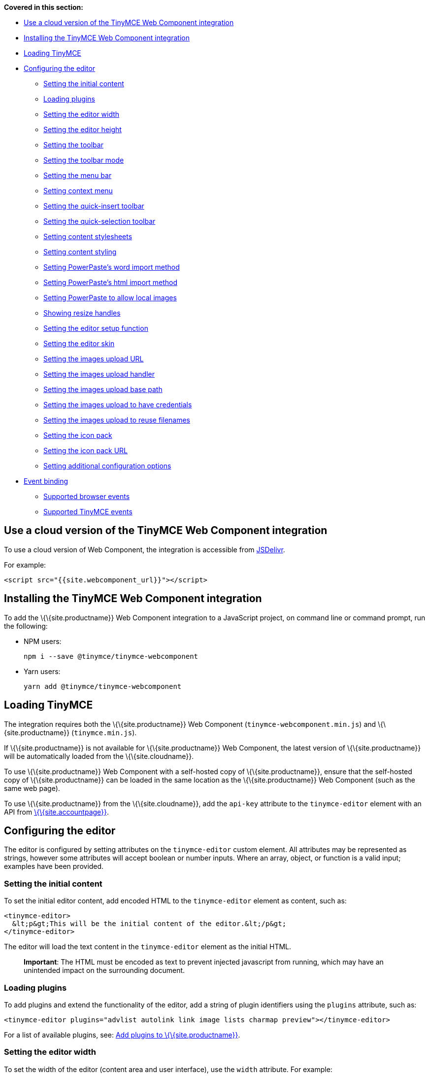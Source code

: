 *Covered in this section:*

* link:#useacloudversionofthetinymcewebcomponentintegration[Use a cloud version of the TinyMCE Web Component integration]
* link:#installingthetinymcewebcomponentintegration[Installing the TinyMCE Web Component integration]
* link:#loadingtinymce[Loading TinyMCE]
* link:#configuringtheeditor[Configuring the editor]
** link:#settingtheinitialcontent[Setting the initial content]
** link:#loadingplugins[Loading plugins]
** link:#settingtheeditorwidth[Setting the editor width]
** link:#settingtheeditorheight[Setting the editor height]
** link:#settingthetoolbar[Setting the toolbar]
** link:#settingthetoolbarmode[Setting the toolbar mode]
** link:#settingthemenubar[Setting the menu bar]
** link:#settingcontextmenu[Setting context menu]
** link:#settingthequick-inserttoolbar[Setting the quick-insert toolbar]
** link:#settingthequick-selectiontoolbar[Setting the quick-selection toolbar]
** link:#settingcontentstylesheets[Setting content stylesheets]
** link:#settingcontentstyling[Setting content styling]
** link:#settingpowerpasteswordimportmethod[Setting PowerPaste’s word import method]
** link:#settingpowerpasteshtmlimportmethod[Setting PowerPaste’s html import method]
** link:#settingpowerpastetoallowlocalimages[Setting PowerPaste to allow local images]
** link:#showingresizehandles[Showing resize handles]
** link:#settingtheeditorsetupfunction[Setting the editor setup function]
** link:#settingtheeditorskin[Setting the editor skin]
** link:#settingtheimagesuploadurl[Setting the images upload URL]
** link:#settingtheimagesuploadhandler[Setting the images upload handler]
** link:#settingtheimagesuploadbasepath[Setting the images upload base path]
** link:#settingtheimagesuploadtohavecredentials[Setting the images upload to have credentials]
** link:#settingtheimagesuploadtoreusefilenames[Setting the images upload to reuse filenames]
** link:#settingtheiconpack[Setting the icon pack]
** link:#settingtheiconpackurl[Setting the icon pack URL]
** link:#settingadditionalconfigurationoptions[Setting additional configuration options]
* link:#eventbinding[Event binding]
** link:#supportedbrowserevents[Supported browser events]
** link:#supportedtinymceevents[Supported TinyMCE events]

== Use a cloud version of the TinyMCE Web Component integration

To use a cloud version of Web Component, the integration is accessible from https://www.jsdelivr.com/package/npm/@tinymce/tinymce-webcomponent[JSDelivr].

For example:

[source,html]
----
<script src="{{site.webcomponent_url}}"></script>
----

== Installing the TinyMCE Web Component integration

To add the \{\{site.productname}} Web Component integration to a JavaScript project, on command line or command prompt, run the following:

* NPM users:
+
[source,sh]
----
npm i --save @tinymce/tinymce-webcomponent
----
* Yarn users:
+
[source,sh]
----
yarn add @tinymce/tinymce-webcomponent
----

== Loading TinyMCE

The integration requires both the \{\{site.productname}} Web Component (`+tinymce-webcomponent.min.js+`) and \{\{site.productname}} (`+tinymce.min.js+`).

If \{\{site.productname}} is not available for \{\{site.productname}} Web Component, the latest version of \{\{site.productname}} will be automatically loaded from the \{\{site.cloudname}}.

To use \{\{site.productname}} Web Component with a self-hosted copy of \{\{site.productname}}, ensure that the self-hosted copy of \{\{site.productname}} can be loaded in the same location as the \{\{site.productname}} Web Component (such as the same web page).

To use \{\{site.productname}} from the \{\{site.cloudname}}, add the `+api-key+` attribute to the `+tinymce-editor+` element with an API from link:{{site.accountpageurl}}/[\{\{site.accountpage}}].

== Configuring the editor

The editor is configured by setting attributes on the `+tinymce-editor+` custom element. All attributes may be represented as strings, however some attributes will accept boolean or number inputs. Where an array, object, or function is a valid input; examples have been provided.

=== Setting the initial content

To set the initial editor content, add encoded HTML to the `+tinymce-editor+` element as content, such as:

[source,html]
----
<tinymce-editor>
  &lt;p&gt;This will be the initial content of the editor.&lt;/p&gt;
</tinymce-editor>
----

The editor will load the text content in the `+tinymce-editor+` element as the initial HTML.

____
*Important*: The HTML must be encoded as text to prevent injected javascript from running, which may have an unintended impact on the surrounding document.
____

=== Loading plugins

To add plugins and extend the functionality of the editor, add a string of plugin identifiers using the `+plugins+` attribute, such as:

[source,html]
----
<tinymce-editor plugins="advlist autolink link image lists charmap preview"></tinymce-editor>
----

For a list of available plugins, see: link:{{site.baseurl}}/plugins-ref/[Add plugins to \{\{site.productname}}].

=== Setting the editor width

To set the width of the editor (content area and user interface), use the `+width+` attribute. For example:

==== Setting a pixel-based editor width

[source,html]
----
<tinymce-editor width="300"></tinymce-editor>
----

==== Setting a CSS unit based editor width

[source,html]
----
<tinymce-editor width="50%"></tinymce-editor>
----

=== Setting the editor height

To set the height of the editor (content area and user interface), use the `+height+` attribute. For example:

==== Setting a pixel-based editor height

[source,html]
----
<tinymce-editor height="300"></tinymce-editor>
----

==== Setting a CSS unit based height

[source,html]
----
<tinymce-editor height="15em"></tinymce-editor>
----

=== Setting the toolbar

To set the editor toolbar buttons, use the `+toolbar+` attribute. For example:

[source,html]
----
<tinymce-editor toolbar="undo redo | styleselect | bold italic | alignleft aligncenter alignright alignjustify | outdent indent"></tinymce-editor>
----

The `+toolbar+` attribute accepts a space-separated string of toolbar buttons with pipe characters (`+|+`) for grouping buttons. For a list of available toolbar buttons, see: link:{{site.baseurl}}/interface/toolbars/available-toolbar-buttons/[Toolbar Buttons Available for TinyMCE].

==== Disabling the toolbar

To disable the toolbar, set the `+toolbar+` attribute to `+"false"+`. For example:

[source,html]
----
<tinymce-editor toolbar="false"></tinymce-editor>
----

=== Setting the toolbar mode

To control the behavior of the toolbar, set the `+toolbar_mode+` attribute. For example:

[source,html]
----
<tinymce-editor toolbar_mode="floating"></tinymce-editor>
----

For information on the available toolbar modes, see: link:{{site.baseurl}}/interface/toolbars/toolbar-configuration-options/#toolbar_mode[User interface options - `+toolbar_mode+`].

=== Setting the menu bar

To set the menus shown on the editor menu bar, add the `+menubar+` attribute. For example:

[source,html]
----
<tinymce-editor menubar="file edit insert view format table tools help"></tinymce-editor>
----

To disable or remove the menu bar, set the `+menubar+` attribute to `+"false"+`. For example:

[source,html]
----
<tinymce-editor menubar="false"></tinymce-editor>
----

To change the menu items shown in the menus, or define custom menus, set the `+menu+` configuration option using the `+config+` attribute.

For information on:

* The `+menubar+` configuration option, see: link:{{site.baseurl}}/interface/menus/menus-configuration-options/#menubar[User interface options - `+menubar+`].
* The `+menu+` configuration option, see: link:{{site.baseurl}}/interface/menus/menus-configuration-options/#menu[User interface options - `+menu+`].
* The `+config+` attribute, see: link:#settingadditionalconfigurationoptions[Setting additional configuration options].

=== Setting context menu

To change the context menu sections that can be shown in the editor context menu, use the `+contextmenu+` attribute. Such as:

[source,html]
----
<tinymce-editor plugins="link image table" contextmenu="link image table"></tinymce-editor>
----

To disable the context menu, set the `+contextmenu+` attribute to `+"false"+`. For example:

[source,html]
----
<tinymce-editor contextmenu="false"></tinymce-editor>
----

For a list of available context menu sections, see: link:{{site.baseurl}}/interface/menus/editor-context-menu-identifiers/[Available context menu sections]. For information on context menus, see: link:{{site.baseurl}}/interface/menus/menus-configuration-options/#contextmenu[User interface options - `+contextmenu+`].

=== Setting the quick-insert toolbar

The quick-insert toolbar is shown when a new line is added, providing buttons for inserting objects such as tables and images.

To add a quick-insert toolbar, add `+"quickbars"+` to the `+plugins+` attribute. To change the quick-insert toolbar, set the `+quickbars_insert_toolbar+` attribute, such as:

[source,html]
----
<tinymce-editor plugins="quickbars pagebreak" quickbars_insert_toolbar="quickimage quicktable quicklink | hr pagebreak"></tinymce-editor>
----

The `+quickbars_insert_toolbar+` attribute accepts a space-separated string of toolbar buttons with pipe characters (`+|+`) for grouping buttons. For a list of available toolbar buttons, see: link:{{site.baseurl}}/interface/toolbars/available-toolbar-buttons/[Toolbar Buttons Available for TinyMCE].

To disable the quick-insert toolbar, set the `+quickbars_insert_toolbar+` attribute to `+"false"+`. For example:

[source,html]
----
<tinymce-editor plugins="quickbars" quickbars_insert_toolbar="false"></tinymce-editor>
----

=== Setting the quick-selection toolbar

The quick-selection toolbar is shown when text is selected, providing formatting buttons such as: `+bold+`, `+italic+`, and `+link+`.

To add a quick-selection toolbar, add `+"quickbars"+` to the `+plugins+` attribute. To change the quick-selection toolbar, set the `+quickbars_selection_toolbar+` attribute, such as:

[source,html]
----
<tinymce-editor plugins="quickbars" quickbars_selection_toolbar="bold italic | formatselect | quicklink blockquote"></tinymce-editor>
----

The `+quickbars_selection_toolbar+` attribute accepts a space-separated string of toolbar buttons with pipe characters (`+|+`) for grouping buttons. For a list of available toolbar buttons, see: link:{{site.baseurl}}/interface/toolbars/available-toolbar-buttons/[Toolbar Buttons Available for TinyMCE].

To disable the quick-selection toolbar, set the `+quickbars_selection_toolbar+` attribute to `+"false"+`. For example:

[source,html]
----
<tinymce-editor plugins="quickbars" quickbars_selection_toolbar="false"></tinymce-editor>
----

=== Setting content stylesheets

To set the CSS for the content area of the editor, use the `+content_css+` attribute.

For example, to use one of the \{\{site.productname}} CSS configurations:

[source,html]
----
<tinymce-editor content_css="writer"></tinymce-editor>
----

To use a custom CSS file, provide a relative or abolute path to the css file, such as:

[source,html]
----
<tinymce-editor content_css="path/to/mycontent.css"></tinymce-editor>
----

\{\{site.companyname}} recommends using:

* The `+content_style+` option to apply a small set of CSS styles.
* The `+content_css+` option for applying large or complex CSS configurations.

For information on the `+content_css+` option, see: link:{{site.baseurl}}/content/add-css-options/#content_css[Content appearance options - `+content_css+`].

=== Setting content styling

To apply a small set of CSS styles to the editor, use the `+content_style+` attribute. For example:

[source,html]
----
<tinymce-editor content_style="div { margin: 10px; border: 5px solid red; padding: 3px; }"></tinymce-editor>
----

\{\{site.companyname}} recommends using:

* The `+content_style+` option to apply a small set of CSS styles.
* The `+content_css+` option for applying large or complex CSS configurations.

For information on the `+content_style+` option, see: link:{{site.baseurl}}/content/add-css-options/#content_style[Content appearance options - `+content_style+`].

=== Setting PowerPaste's word import method

This setting only applies if the PowerPaste plugin (`+powerpaste+`) is enabled.

To control how content pasted from Microsoft Word is filtered, use the `+powerpaste_word_import+` attribute. For example:

[source,html]
----
<tinymce-editor powerpaste_word_import="merge"></tinymce-editor>
----

For information on the `+powerpaste_word_import+` option, including supported values, see: link:{{site.baseurl}}/plugins-ref/premium/powerpaste/#powerpaste_word_import[The PowerPaste plugin - `+powerpaste_word_import+`].

=== Setting PowerPaste's html import method

This setting only applies if the PowerPaste plugin (`+powerpaste+`) is enabled.

To control how content pasted from sources other than Microsoft Word is filtered, use the `+powerpaste_html_import+` attribute. For example:

[source,html]
----
<tinymce-editor powerpaste_html_import="prompt"></tinymce-editor>
----

For information on the `+powerpaste_html_import+` option, including supported values, see: link:{{site.baseurl}}/plugins-ref/premium/powerpaste/#powerpaste_html_import[The PowerPaste plugin - `+powerpaste_html_import+`].

=== Setting PowerPaste to allow local images

This setting only applies if the PowerPaste plugin (`+powerpaste+`) is enabled.

To prevent Base64 encoded images with a data URI from being pasted into the editor, set `+powerpaste_allow_local_images+` to `+"false"+`. For example:

[source,html]
----
<tinymce-editor powerpaste_allow_local_images="false"></tinymce-editor>
----

For information on the `+powerpaste_allow_local_images+` option, including supported values, see: link:{{site.baseurl}}/plugins-ref/premium/powerpaste/#powerpaste_allow_local_images[The PowerPaste plugin - `+powerpaste_allow_local_images+`].

=== Showing resize handles

The `+resize+` attribute gives you the ability to disable the resize handle or set it to resize the editor both horizontal and vertically. By default the editor will resize vertically (`+resize="true"+`).

To remove the resize handle and disable resizing of the editor, set the `+resize+` attribute to `+"false"+`. Such as:

[source,html]
----
<tinymce-editor resize="false"></tinymce-editor>
----

To allow the user to resize the editor both horizontally and vertically, set the `+resize+` attribute to `+"both"+`. For example:

[source,html]
----
<tinymce-editor resize="both"></tinymce-editor>
----

For information on the `+resize+` option, see: link:{{site.baseurl}}/initial-configuration/editor-size-options/#resize[User interface options - `+resize+`].

=== Setting the editor setup function

To execute a javascript callback before the editor instance is rendered, use the `+setup+` attribute. For example:

[source,html]
----
<script>
function setupEditor(editor) {
  editor.on('click', function () {
    console.log('Editor was clicked');
  });
}
</script>
<tinymce-editor setup="setupEditor"></tinymce-editor>
----

For information on the `+setup+` option, see: link:{{site.baseurl}}/initial-configuration/editor-important-options/#setup[Integration and setup options - `+setup+`].

=== Setting the editor skin

To apply a custom skin to the editor, use the `+skin+` attribute. For example:

[source,html]
----
<tinymce-editor skin="borderless"></tinymce-editor>
----

For information on:

* Using the `+skin+` option, see: link:{{site.baseurl}}/interface/editor-appearance/editor-skin/#skin[User interface options - `+skin+`].
* \{\{site.companyname}} premium skins, see: link:{{site.baseurl}}/interface/editor-appearance/premium-skins-and-icons/[Tiny Skins and Icon Packs].
* Creating a custom skin for \{\{site.productname}}, see: link:{{site.baseurl}}/how-to-guides/customizing-the-editor-appearance/creating-a-skin/[Create a skin for \{\{site.productname}}].

=== Setting the images upload URL

To specify the location of a server-side upload handler, use the `+images_upload_url+` attribute. For example:

[source,html]
----
<tinymce-editor images_upload_url="postAcceptor.php"></tinymce-editor>
----

The upload handler should return the location of the uploaded file in the following format:

[source,json]
----
{ "location": "folder/sub-folder/new-location.png" }
----

For information on using the `+images_upload_url+`, see: link:{{site.baseurl}}/content/file-image-upload/#images_upload_url[Image & file options - `+images_upload_url+`].

=== Setting the images upload handler

To specify custom image upload handler callback function, use the `+images_upload_handler+` attribute.

[source,html]
----
<script>
{% include misc/images-upload-handler-function.md %}
</script>
<tinymce-editor images_upload_handler="example_image_upload_handler"></tinymce-editor>
----

For information on using the `+images_upload_handler+` option, see: link:{{site.baseurl}}/content/file-image-upload/#images_upload_handler[Image & file options - `+images_upload_handler+`].

=== Setting the images upload base path

To specify the basepath to prepend to URLs returned from the configured `+images_upload_url+` script, use the `+images_upload_base_path+` attribute. For example:

[source,html]
----
<tinymce-editor images_upload_url="postAcceptor.php" images_upload_base_path="/some/basepath"></tinymce-editor>
----

For information on using the `+images_upload_base_path+` option, see: link:{{site.baseurl}}/content/file-image-upload/#images_upload_base_path[Image & file options - `+images_upload_base_path+`].

=== Setting the images upload to have credentials

To receive credentials (such as cookies, authorization headers, or TLS client certificates) for cross-domain image uploads, set the `+images_upload_credentials+` attribute to `+"true"+`.

[source,html]
----
<tinymce-editor images_upload_url="postAcceptor.php" images_upload_credentials="true"></tinymce-editor>
----

For information on using the `+images_upload_credentials+` option, see: link:{{site.baseurl}}/content/file-image-upload/#images_upload_credentials[Image & file options - `+images_upload_credentials+`].

=== Setting the images upload to reuse filenames

To force the editor to use the same filename for a given image, regardless of the number of times it is uploaded within a given instance, set the `+images_reuse_filename+` attribute to `+"true"+`.

[source,html]
----
<tinymce-editor images_upload_url="postAcceptor.php" images_reuse_filename="true"></tinymce-editor>
----

For information on using the `+images_reuse_filename+` option, see: link:{{site.baseurl}}/content/file-image-upload/#images_reuse_filename[Image & file options - `+images_reuse_filename+`].

=== Setting the icon pack

To apply a bundled set of custom or premium icons to the editor, use the `+icons+` attribute. For example:

[source,html]
----
<tinymce-editor icons="material"></tinymce-editor>
----

Use this attribute if the icon pack is bundled with \{\{site.productname}} (including custom icon packs). If the icon pack is hosted on a web site, use the link:#settingtheiconpackurl[`+icons_url+` attribute].

For information on:

* Using the `+icons+` option, see: link:{{site.baseurl}}/interface/editor-appearance/editor-icons/#icons[User interface options - `+icons+`].
* \{\{site.companyname}} premium icon packs, see: link:{{site.baseurl}}/interface/editor-appearance/premium-skins-and-icons/[Tiny Skins and Icon Packs].
* Creating a custom icon pack for \{\{site.productname}}, see: link:{{site.baseurl}}/how-to-guides/customizing-the-editor-appearance/creating-an-icon-pack/[Create an icon pack for \{\{site.productname}}].

=== Setting the icon pack URL

To apply a hosted set of custom or premium icons to the editor, use the `+icons_url+` attribute. For example:

[source,html]
----
<tinymce-editor icons_url="https://www.example.com/icons/material/icons.js"></tinymce-editor>
----

Use this attribute if the icon pack is hosted on a web site. If the icon pack is bundled with \{\{site.productname}} (including custom icon packs), use the link:#settingtheiconpack[`+icons+` attribute].

For information on:

* Using the `+icons_url+` option, see: link:{{site.baseurl}}/interface/editor-appearance/editor-icons/#icons_url[User interface options - `+icons_url+`].
* \{\{site.companyname}} premium icon packs, see: link:{{site.baseurl}}/interface/editor-appearance/premium-skins-and-icons/[Tiny Skins and Icon Packs].
* Creating a custom icon pack for \{\{site.productname}}, see: link:{{site.baseurl}}/how-to-guides/customizing-the-editor-appearance/creating-an-icon-pack/[Create an icon pack for \{\{site.productname}}].

=== Setting additional configuration options

To configure any \{\{site.productname}} option that does not have a corresponding attribute, use the `+config+` attribute. For example:

[source,html]
----
<script>
window.myConfig = {
  height: 500,
  template_selected_content_classes: 'selcontent',
  templates: [
    {
      title: 'My Template',
      description: 'This is my template.',
      content: '<p>Hello, <span class="selcontent">this statement will be replaced.</span></p>'
    }
  ],
  spellchecker_dialog: true,
  spellchecker_ignore_list: ['Ephox', 'Moxiecode']
};
</script>
<tinymce-editor
  config="myConfig"
  width="50%"
  toolbar="undo redo | bold italic | forecolor backcolor | template | alignleft aligncenter alignright alignjustify | bullist numlist | link | spellchecker"
  plugins="lists link searchreplace table template tinymcespellchecker wordcount"
></tinymce-editor>
----

Configuration options that have an attribute can also be passed to the `+config+` attribute.

== Event binding

There are two methods to bind events for the TinyMCE Web Component.

* The `+setup+` attribute, as described in link:#settingtheeditorsetupfunction[Setting the editor setup function]. For example:
+
[source,html]
----
<script>
function setupEditor(editor) {
  editor.on('click', function () {
    console.log('Editor was clicked');
  });
}
</script>
<tinymce-editor setup="setupEditor"/>
----
* The `+on-+` attributes, such as the `+on-NodeChange+` attribute. For example:
+
[source,html]
----
<script>
function changeHandler(evt) {
  console.log('The ' + evt['type'] + ' event was fired.');
}
</script>
<tinymce-editor on-Change="changeHandler"/>
----
+
If these attributes are later removed, the event will be automatically unbound. For the full list of supported `+on-+` attributes, see: link:#supportedbrowserevents[Supported browser events] and link:#supportedtinymceevents[Supported TinyMCE events].

=== Supported browser events

Bind the following browser events using the corresponding \{\{site.productname}} Web Component attribute.

[cols=",",options="header",]
|===
|Browser event |Attribute
|`+BeforePaste+` |`+on-BeforePaste+`
|`+Blur+` |`+on-Blur+`
|`+Click+` |`+on-Click+`
|`+ContextMenu+` |`+on-ContextMenu+`
|`+Copy+` |`+on-Copy+`
|`+Cut+` |`+on-Cut+`
|`+Dblclick+` |`+on-Dblclick+`
|`+Drag+` |`+on-Drag+`
|`+DragDrop+` |`+on-DragDrop+`
|`+DragEnd+` |`+on-DragEnd+`
|`+DragGesture+` |`+on-DragGesture+`
|`+DragOver+` |`+on-DragOver+`
|`+Drop+` |`+on-Drop+`
|`+Focus+` |`+on-Focus+`
|`+FocusIn+` |`+on-FocusIn+`
|`+FocusOut+` |`+on-FocusOut+`
|`+KeyDown+` |`+on-KeyDown+`
|`+KeyPress+` |`+on-KeyPress+`
|`+KeyUp+` |`+on-KeyUp+`
|`+MouseDown+` |`+on-MouseDown+`
|`+MouseEnter+` |`+on-MouseEnter+`
|`+MouseLeave+` |`+on-MouseLeave+`
|`+MouseMove+` |`+on-MouseMove+`
|`+MouseOut+` |`+on-MouseOut+`
|`+MouseOver+` |`+on-MouseOver+`
|`+MouseUp+` |`+on-MouseUp+`
|`+Paste+` |`+on-Paste+`
|`+SelectionChange+` |`+on-SelectionChange+`
|===

=== Supported TinyMCE events

Bind the following \{\{site.productname}} events using the corresponding \{\{site.productname}} Web Component attribute.

[cols=",",options="header",]
|===
|\{\{site.productname}} event |Attribute
|`+Activate+` |`+on-Activate+`
|`+AddUndo+` |`+on-AddUndo+`
|`+BeforeAddUndo+` |`+on-BeforeAddUndo+`
|`+BeforeExecCommand+` |`+on-BeforeExecCommand+`
|`+BeforeGetContent+` |`+on-BeforeGetContent+`
|`+BeforeRenderUI+` |`+on-BeforeRenderUI+`
|`+BeforeSetContent+` |`+on-BeforeSetContent+`
|`+Change+` |`+on-Change+`
|`+ClearUndos+` |`+on-ClearUndos+`
|`+Deactivate+` |`+on-Deactivate+`
|`+Dirty+` |`+on-Dirty+`
|`+ExecCommand+` |`+on-ExecCommand+`
|`+GetContent+` |`+on-GetContent+`
|`+Hide+` |`+on-Hide+`
|`+Init+` |`+on-Init+`
|`+LoadContent+` |`+on-LoadContent+`
|`+NodeChange+` |`+on-NodeChange+`
|`+PostProcess+` |`+on-PostProcess+`
|`+PostRender+` |`+on-PostRender+`
|`+PreProcess+` |`+on-PreProcess+`
|`+ProgressState+` |`+on-ProgressState+`
|`+Redo+` |`+on-Redo+`
|`+Remove+` |`+on-Remove+`
|`+Reset+` |`+on-Reset+`
|`+SaveContent+` |`+on-SaveContent+`
|`+SetAttrib+` |`+on-SetAttrib+`
|`+ObjectResizeStart+` |`+on-ObjectResizeStart+`
|`+ObjectResized+` |`+on-ObjectResized+`
|`+ObjectSelected+` |`+on-ObjectSelected+`
|`+SetContent+` |`+on-SetContent+`
|`+Show+` |`+on-Show+`
|`+Submit+` |`+on-Submit+`
|`+Undo+` |`+on-Undo+`
|`+VisualAid+` |`+on-VisualAid+`
|===
